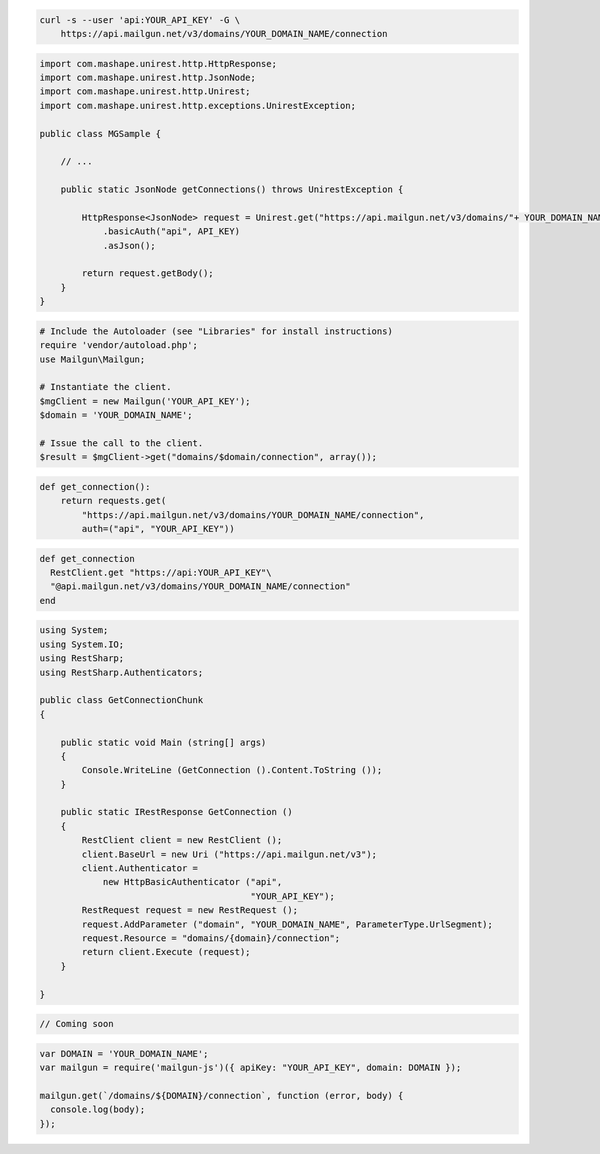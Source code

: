 
.. code-block:: bash

    curl -s --user 'api:YOUR_API_KEY' -G \
	https://api.mailgun.net/v3/domains/YOUR_DOMAIN_NAME/connection

.. code-block:: java

 import com.mashape.unirest.http.HttpResponse;
 import com.mashape.unirest.http.JsonNode;
 import com.mashape.unirest.http.Unirest;
 import com.mashape.unirest.http.exceptions.UnirestException;
 
 public class MGSample {
 
     // ...
 
     public static JsonNode getConnections() throws UnirestException {
 
         HttpResponse<JsonNode> request = Unirest.get("https://api.mailgun.net/v3/domains/"+ YOUR_DOMAIN_NAME +"/connection")
             .basicAuth("api", API_KEY)
             .asJson();
 
         return request.getBody();
     }
 }

.. code-block:: php

  # Include the Autoloader (see "Libraries" for install instructions)
  require 'vendor/autoload.php';
  use Mailgun\Mailgun;

  # Instantiate the client.
  $mgClient = new Mailgun('YOUR_API_KEY');
  $domain = 'YOUR_DOMAIN_NAME';

  # Issue the call to the client.
  $result = $mgClient->get("domains/$domain/connection", array());

.. code-block:: py

 def get_connection():
     return requests.get(
         "https://api.mailgun.net/v3/domains/YOUR_DOMAIN_NAME/connection",
         auth=("api", "YOUR_API_KEY"))

.. code-block:: rb

 def get_connection
   RestClient.get "https://api:YOUR_API_KEY"\
   "@api.mailgun.net/v3/domains/YOUR_DOMAIN_NAME/connection"
 end

.. code-block:: csharp

 using System;
 using System.IO;
 using RestSharp;
 using RestSharp.Authenticators;

 public class GetConnectionChunk
 {

     public static void Main (string[] args)
     {
         Console.WriteLine (GetConnection ().Content.ToString ());
     }

     public static IRestResponse GetConnection ()
     {
         RestClient client = new RestClient ();
         client.BaseUrl = new Uri ("https://api.mailgun.net/v3");
         client.Authenticator =
             new HttpBasicAuthenticator ("api",
                                         "YOUR_API_KEY");
         RestRequest request = new RestRequest ();
         request.AddParameter ("domain", "YOUR_DOMAIN_NAME", ParameterType.UrlSegment);
         request.Resource = "domains/{domain}/connection";
         return client.Execute (request);
     }

 }

.. code-block:: go

 // Coming soon

.. code-block:: js

 var DOMAIN = 'YOUR_DOMAIN_NAME';
 var mailgun = require('mailgun-js')({ apiKey: "YOUR_API_KEY", domain: DOMAIN });

 mailgun.get(`/domains/${DOMAIN}/connection`, function (error, body) {
   console.log(body);
 });
